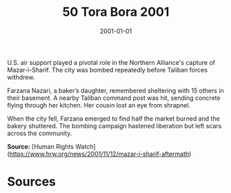#+TITLE: 50 Tora Bora 2001
#+DATE: 2001-01-01
#+HUGO_BASE_DIR: ../../
#+HUGO_SECTION: essays
#+HUGO_TAGS: civilian
#+EXPORT_FILE_NAME: 26-32-Mazar-i-Sharif-2001
#+HUGO_CUSTOM_FRONT_MATTER: :location "2001" :year "2001"


U.S. air support played a pivotal role in the Northern Alliance's capture of Mazar-i-Sharif. The city was bombed repeatedly before Taliban forces withdrew.

Farzana Nazari, a baker’s daughter, remembered sheltering with 15 others in their basement. A nearby Taliban command post was hit, sending concrete flying through her kitchen. Her cousin lost an eye from shrapnel.

When the city fell, Farzana emerged to find half the market burned and the bakery shuttered. The bombing campaign hastened liberation but left scars across the community.

**Source:** [Human Rights Watch](https://www.hrw.org/news/2001/11/12/mazar-i-sharif-aftermath)

* Sources
:PROPERTIES:
:EXPORT_EXCLUDE: t
:END:
